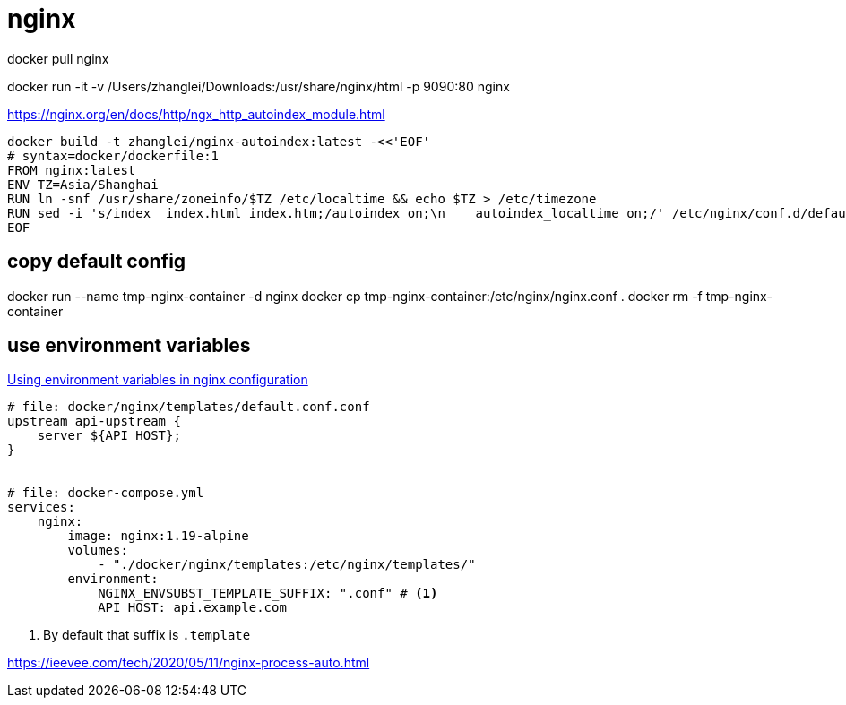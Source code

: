 = nginx

docker pull nginx

docker run -it -v /Users/zhanglei/Downloads:/usr/share/nginx/html -p 9090:80 nginx

https://nginx.org/en/docs/http/ngx_http_autoindex_module.html

// tag::nginx_build[]
----
docker build -t zhanglei/nginx-autoindex:latest -<<'EOF'
# syntax=docker/dockerfile:1
FROM nginx:latest
ENV TZ=Asia/Shanghai
RUN ln -snf /usr/share/zoneinfo/$TZ /etc/localtime && echo $TZ > /etc/timezone
RUN sed -i 's/index  index.html index.htm;/autoindex on;\n    autoindex_localtime on;/' /etc/nginx/conf.d/default.conf
EOF
----
// end::nginx_build[]


## copy default config
docker run --name tmp-nginx-container -d nginx
docker cp tmp-nginx-container:/etc/nginx/nginx.conf .
docker rm -f tmp-nginx-container

== use environment variables
https://hub.docker.com/_/nginx[Using environment variables in nginx configuration]
----
# file: docker/nginx/templates/default.conf.conf
upstream api-upstream {
    server ${API_HOST};
}


# file: docker-compose.yml
services:
    nginx:
        image: nginx:1.19-alpine
        volumes:
            - "./docker/nginx/templates:/etc/nginx/templates/"
        environment:
            NGINX_ENVSUBST_TEMPLATE_SUFFIX: ".conf" # <1>
            API_HOST: api.example.com
----
<1> By default that suffix is `.template`


https://ieevee.com/tech/2020/05/11/nginx-process-auto.html